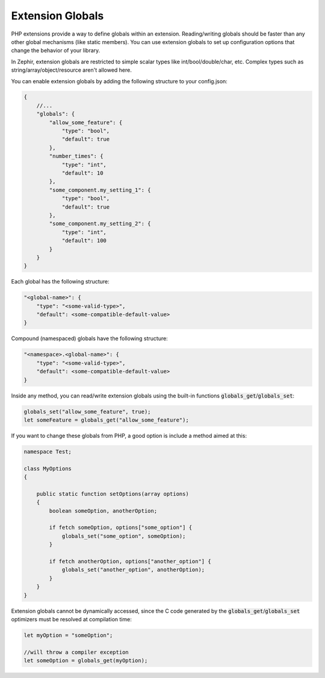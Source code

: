 Extension Globals
-----------------
PHP extensions provide a way to define globals within an extension. Reading/writing globals should be faster than any other
global mechanisms (like static members). You can use extension globals to set up configuration options that change the
behavior of your library.

In Zephir, extension globals are restricted to simple scalar types like int/bool/double/char, etc. Complex types such as
string/array/object/resource aren't allowed here.

You can enable extension globals by adding the following structure to your config.json:

.. code-block:: javascript

    {
        //...
        "globals": {
            "allow_some_feature": {
                "type": "bool",
                "default": true
            },
            "number_times": {
                "type": "int",
                "default": 10
            },
            "some_component.my_setting_1": {
                "type": "bool",
                "default": true
            },
            "some_component.my_setting_2": {
                "type": "int",
                "default": 100
            }
        }
    }

Each global has the following structure:

.. code-block:: javascript

    "<global-name>": {
        "type": "<some-valid-type>",
        "default": <some-compatible-default-value>
    }

Compound (namespaced) globals have the following structure:

.. code-block:: javascript

    "<namespace>.<global-name>": {
        "type": "<some-valid-type>",
        "default": <some-compatible-default-value>
    }

Inside any method, you can read/write extension globals using the built-in functions :code:`globals_get`/:code:`globals_set`:

.. code-block:: zephir

    globals_set("allow_some_feature", true);
    let someFeature = globals_get("allow_some_feature");

If you want to change these globals from PHP, a good option is include a method aimed at this:

.. code-block:: zephir

    namespace Test;

    class MyOptions
    {

        public static function setOptions(array options)
        {
            boolean someOption, anotherOption;

            if fetch someOption, options["some_option"] {
                globals_set("some_option", someOption);
            }

            if fetch anotherOption, options["another_option"] {
                globals_set("another_option", anotherOption);
            }
        }
    }

Extension globals cannot be dynamically accessed, since the C code generated by the :code:`globals_get`/:code:`globals_set`
optimizers must be resolved at compilation time:

.. code-block:: zephir

    let myOption = "someOption";

    //will throw a compiler exception
    let someOption = globals_get(myOption);
